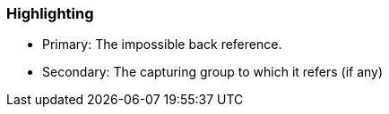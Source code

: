 === Highlighting

* Primary: The impossible back reference.
* Secondary: The capturing group to which it refers (if any)

